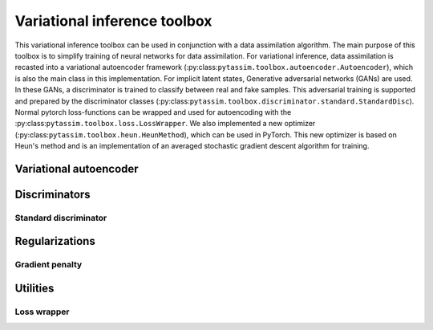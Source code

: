 Variational inference toolbox
=============================
This variational inference toolbox can be used in conjunction with a data
assimilation algorithm. The main purpose of this toolbox is to simplify training
of neural networks for data assimilation. For variational inference,
data assimilation is recasted into a variational autoencoder framework
(:py:class:``pytassim.toolbox.autoencoder.Autoencoder``), which is also the main
class in this implementation. For implicit latent states, Generative
adversarial networks (GANs) are used. In these GANs, a discriminator is trained
to classify between real and fake samples. This adversarial training is
supported and prepared by the discriminator classes
(:py:class:``pytassim.toolbox.discriminator.standard.StandardDisc``). Normal
pytorch loss-functions can be wrapped and used for autoencoding with the
:py:class:``pytassim.toolbox.loss.LossWrapper``. We also implemented a new
optimizer (:py:class:``pytassim.toolbox.heun.HeunMethod``), which can be used in
PyTorch. This new optimizer is based on Heun's method and is an implementation
of an averaged stochastic gradient descent algorithm for training.


Variational autoencoder
-----------------------

.. autosummary::
    pytassim.toolbox.autoencoder.Autoencoder


Discriminators
--------------

Standard discriminator
^^^^^^^^^^^^^^^^^^^^^^


.. autosummary::
    pytassim.toolbox.discriminator.standard.StandardDisc


Regularizations
---------------

Gradient penalty
^^^^^^^^^^^^^^^^

.. autosummary::
    pytassim.toolbox.gradient_penalty.zero_grad_penalty


Utilities
---------

Loss wrapper
^^^^^^^^^^^^


.. autosummary::
    pytassim.toolbox.loss.LossWrapper
    pytassim.toolbox.heun.HeunMethod
